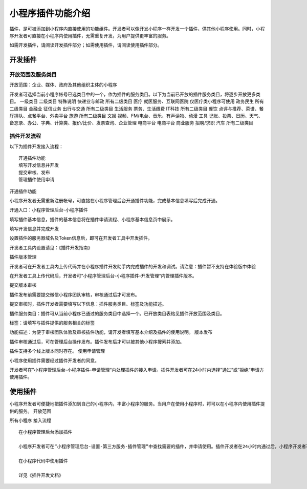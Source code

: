 小程序插件功能介绍
==================

插件，是可被添加到小程序内直接使用的功能组件。开发者可以像开发小程序一样开发一个插件，供其他小程序使用。同时，小程序开发者可直接在小程序内使用插件，无需重复开发，为用户提供更丰富的服务。

如需开发插件，请阅读开发插件部分；如需使用插件，请阅读使用插件部分。

开发插件
--------

开放范围及服务类目
~~~~~~~~~~~~~~~~~~

开放范围：企业、媒体、政府及其他组织主体的小程序

开发者可选择当前小程序帐号已选类目中的一个，作为插件的服务类目。以下为当前已开放的插件服务类目，将逐步开放更多类目。
一级类目 二级类目 特殊说明 快递业与邮政 所有二级类目 医疗
就医服务、互联网医院 仅医疗类小程序可使用 政务民生 所有二级类目 金融业
征信业务 出行与交通 所有二级类目 生活服务 票务、生活缴费 IT科技
所有二级类目 餐饮 点评与推荐、菜谱、餐厅排队、点餐平台、外卖平台 旅游
所有二级类目 文娱 视频、FM/电台、音乐、有声读物、动漫 工具
记账、投票、日历、天气、备忘录、办公、字典、计算类、报价/比价、发票查询、企业管理
电商平台 电商平台 商业服务 招聘/求职 汽车 所有二级类目

插件开发流程
~~~~~~~~~~~~

以下为插件开发接入流程：

::

   开通插件功能
   填写开发信息并开发
   提交审核、发布
   管理插件使用申请

开通插件功能

小程序开发者无需重新注册帐号，可直接在小程序管理后台开通插件功能，完成基本信息填写后完成开通。

开通入口：小程序管理后台-小程序插件

填写插件基本信息，插件的基本信息将在插件申请流程、小程序基本信息页中展示。

填写开发信息并完成开发

设置插件的服务器域名及Token信息后，即可在开发者工具中开发插件。

开发者工具内设置请见：《插件开发指南》

插件版本管理

开发者可在开发者工具内上传代码并在小程序插件开发助手内完成插件的开发和调试。请注意：插件暂不支持在体验版中体验

在开发者工具上传代码后，开发者可”小程序管理后台-小程序插件-开发管理“内管理插件版本。

提交版本审核

插件发布前需要提交微信小程序团队审核，审核通过后才可发布。

提交审核时，插件开发者需要填写以下信息：插件服务类目、标签及功能描述。

插件服务类目：插件可从当前小程序已通过的服务类目中选择一个。已开放类目表格见插件开放范围及类目。

标签：请填写与插件提供的服务相关的标签

功能描述：为便于审核团队体验及审核插件功能，请开发者填写基本介绍及插件的使用说明。
版本发布

插件审核通过后，可在管理后台操作发布。插件发布后才可以被其他小程序搜索并添加。

插件支持多个线上版本同时存在。 使用申请管理

小程序使用插件需要经过插件开发者的同意。

开发者可在”小程序管理后台-小程序插件-申请管理“内处理插件的接入申请。插件开发者可在24小时内选择”通过“或”拒绝“申请方使用插件。

使用插件
--------

小程序开发者可便捷地把插件添加到自己的小程序内，丰富小程序的服务。当用户在使用小程序时，将可以在小程序内使用插件提供的服务。
开放范围

所有小程序 接入流程

::

   在小程序管理后台添加插件

   小程序开发者可在“小程序管理后台-设置-第三方服务-插件管理”中查找需要的插件，并申请使用。插件开发者在24小时内通过后，小程序开发者可在小程序内使用该插件。

   在小程序代码中使用插件

   详见《插件开发文档》
